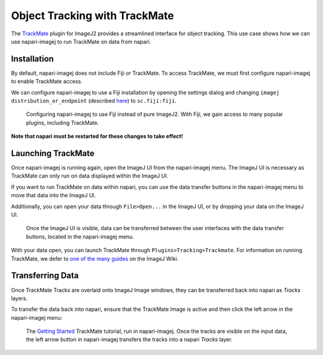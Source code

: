Object Tracking with TrackMate
===========================================

The `TrackMate`_ plugin for ImageJ2 provides a streamlined interface for object tracking. This use case shows how we can use napari-imagej to run TrackMate on data from napari.

Installation
------------

By default, napari-imagej does not include Fiji *or* TrackMate. To access TrackMate, we must first configure napari-imagej to enable TrackMate access.

We can configure napari-imagej to use a Fiji installation by opening the settings dialog and changing ``imagej distribution_or_endpoint`` (described `here <../Configuration.html#imagej-directory-or-endpoint>`_) to ``sc.fiji:fiji``.

.. figure:: https://media.imagej.net/napari-imagej/use_fiji.gif

    Configuring napari-imagej to use Fiji instead of pure ImageJ2. With Fiji, we gain access to many popular plugins, including TrackMate.

**Note that napari must be restarted for these changes to take effect!**

Launching TrackMate
-------------------

Once napari-imagej is running again, open the ImageJ UI from the napari-imagej menu. The ImageJ UI is necessary as TrackMate can only run on data displayed within the ImageJ UI.

If you want to run TrackMate on data within napari, you can use the data transfer buttons in the napari-imagej menu to move that data into the ImageJ UI.

Additionally, you can open your data through ``File>Open...`` in the ImageJ UI, or by dropping your data on the ImageJ UI.

..  We might want to consider a better gif here later, ESPECIALLY if we link users to some example data.
.. figure:: https://media.imagej.net/napari-imagej/gui_and_data_transfer.gif

    Once the ImageJ UI is visible, data can be transferred between the user interfaces with the data transfer buttons, located in the napari-imagej menu.

With your data open, you can launch TrackMate through ``Plugins>Tracking>Trackmate``. For information on running TrackMate, we defer to `one of the many guides <https://imagej.net/plugins/trackmate/#documentation-and-tutorials>`_ on the ImageJ Wiki.

Transferring Data
-----------------

Once TrackMate Tracks are overlaid onto ImageJ Image windows, they can be transferred back into napari as `Tracks` layers.

To transfer the data back into napari, ensure that the TrackMate Image is active and then click the left arrow in the napari-imagej menu:

.. figure:: https://media.imagej.net/napari-imagej/trackmate.gif

    The `Getting Started <https://imagej.net/plugins/trackmate/tutorials/getting-started>`_ TrackMate tutorial, run in napari-imagej. Once the tracks are visible on the input data, the left arrow button in napari-imagej transfers the tracks into a napari `Tracks` layer.



.. _TrackMate: https://imagej.net/plugins/trackmate